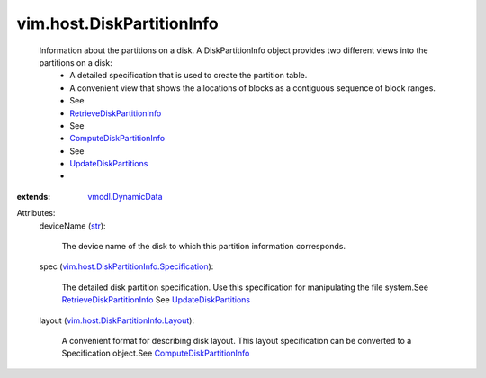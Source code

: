 .. _str: https://docs.python.org/2/library/stdtypes.html

.. _vmodl.DynamicData: ../../vmodl/DynamicData.rst

.. _UpdateDiskPartitions: ../../vim/host/StorageSystem.rst#updateDiskPartitions

.. _ComputeDiskPartitionInfo: ../../vim/host/StorageSystem.rst#computeDiskPartitionInfo

.. _RetrieveDiskPartitionInfo: ../../vim/host/StorageSystem.rst#retrieveDiskPartitionInfo

.. _vim.host.DiskPartitionInfo.Layout: ../../vim/host/DiskPartitionInfo/Layout.rst

.. _vim.host.DiskPartitionInfo.Specification: ../../vim/host/DiskPartitionInfo/Specification.rst


vim.host.DiskPartitionInfo
==========================
  Information about the partitions on a disk. A DiskPartitionInfo object provides two different views into the partitions on a disk:
   * A detailed specification that is used to create the partition table.
   * A convenient view that shows the allocations of blocks as a contiguous sequence of block ranges.
   * See
   * `RetrieveDiskPartitionInfo`_
   * See
   * `ComputeDiskPartitionInfo`_
   * See
   * `UpdateDiskPartitions`_
   * 
:extends: vmodl.DynamicData_

Attributes:
    deviceName (`str`_):

       The device name of the disk to which this partition information corresponds.
    spec (`vim.host.DiskPartitionInfo.Specification`_):

       The detailed disk partition specification. Use this specification for manipulating the file system.See `RetrieveDiskPartitionInfo`_ See `UpdateDiskPartitions`_ 
    layout (`vim.host.DiskPartitionInfo.Layout`_):

       A convenient format for describing disk layout. This layout specification can be converted to a Specification object.See `ComputeDiskPartitionInfo`_ 
